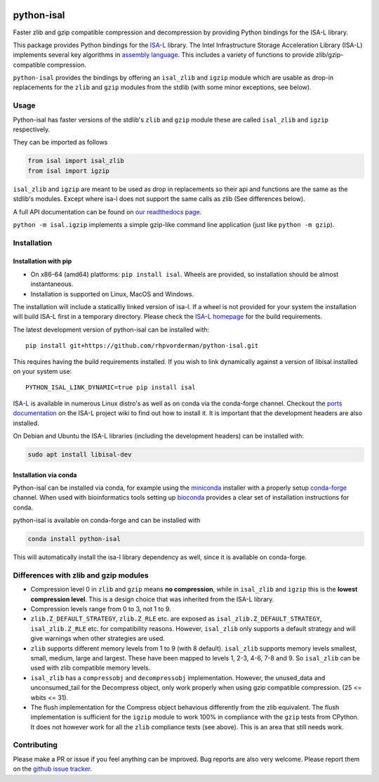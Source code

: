 .. image:: https://img.shields.io/pypi/v/isal.svg
  :target: https://pypi.org/project/isal/
  :alt:

.. image:: https://img.shields.io/conda/v/conda-forge/python-isal.svg
  :target: https://github.com/conda-forge/python-isal-feedstock
  :alt:

.. image:: https://img.shields.io/pypi/pyversions/isal.svg
  :target: https://pypi.org/project/isal/
  :alt:

.. image:: https://img.shields.io/pypi/l/isal.svg
  :target: https://github.com/LUMC/isal/blob/main/LICENSE
  :alt:

.. image:: https://travis-ci.com/pycompression/python-isal.svg?branch=develop
  :target: https://travis-ci.com/github/pycompression/python-isal
  :alt:

.. image:: https://codecov.io/gh/pycompression/python-isal/branch/develop/graph/badge.svg
  :target: https://codecov.io/gh/pycompression/python-isal
  :alt:

.. image:: https://readthedocs.org/projects/python-isal/badge
   :target: https://python-isal.readthedocs.io
   :alt:


python-isal
===========

Faster zlib and gzip compatible compression and decompression
by providing Python bindings for the ISA-L library.

This package provides Python bindings for the `ISA-L
<https://github.com/intel/isa-l>`_ library. The Intel Infrastructure Storage
Acceleration Library (ISA-L) implements several key algorithms in `assembly
language <https://en.wikipedia.org/wiki/Assembly_language>`_. This includes
a variety of functions to provide zlib/gzip-compatible compression.

``python-isal`` provides the bindings by offering an ``isal_zlib`` and
``igzip`` module which are usable as drop-in replacements for the ``zlib``
and ``gzip`` modules from the stdlib (with some minor exceptions, see below).

Usage
-----

Python-isal has faster versions of the stdlib's ``zlib`` and ``gzip`` module
these are called ``isal_zlib`` and ``igzip`` respectively.

They can be imported as follows

.. code-block:: python

    from isal import isal_zlib
    from isal import igzip

``isal_zlib`` and ``igzip`` are meant to be used as drop in replacements so
their api and functions are the same as the stdlib's modules. Except where
isa-l does not support the same calls as zlib (See differences below).

A full API documentation can be found on `our readthedocs page
<https://python-isal.readthedocs.io>`_.

``python -m isal.igzip`` implements a simple gzip-like command line
application (just like ``python -m gzip``).

Installation
------------
Installation with pip
.....................

+ On x86-64 (amd64) platforms: ``pip install isal``. Wheels are provided, so
  installation should be almost instantaneous.
+ Installation is supported on Linux, MacOS and Windows.

The installation will include a staticallly linked version of isa-l.
If a wheel is not provided for your system the
installation will build ISA-L first in a temporary directory. Please check the
`ISA-L homepage <https://github.com/intel/isa-l>`_ for the build requirements.

The latest development version of python-isal can be installed with::

    pip install git+https://github.com/rhpvorderman/python-isal.git

This requires having the build requirements installed.
If you wish to link
dynamically against a version of libisal installed on your system use::

     PYTHON_ISAL_LINK_DYNAMIC=true pip install isal

ISA-L is available in numerous Linux distro's as well as on conda via the
conda-forge channel. Checkout the `ports documentation
<https://github.com/intel/isa-l/wiki/Ports--Repos>`_ on the ISA-L project wiki
to find out how to install it. It is important that the development headers
are also installed.

On Debian and Ubuntu the ISA-L libraries (including the development headers)
can be installed with:

.. code-block::

  sudo apt install libisal-dev

Installation via conda
..................................
Python-isal can be installed via conda, for example using
the `miniconda <https://docs.conda.io/en/latest/miniconda.html>`_ installer
with a properly setup `conda-forge 
<https://conda-forge.org/docs/user/introduction.html#how-can-i-install-packages-from-conda-forge>`_
channel. When used with bioinformatics tools setting up `bioconda 
<http://bioconda.github.io/user/install.html#install-conda>`_
provides a clear set of installation instructions for conda.

python-isal is available on conda-forge and can be installed with 

.. code-block::

  conda install python-isal

This will automatically install the isa-l library dependency as well, since
it is available on conda-forge.

Differences with zlib and gzip modules
--------------------------------------

+ Compression level 0 in ``zlib`` and ``gzip`` means **no compression**, while
  in ``isal_zlib`` and ``igzip`` this is the **lowest compression level**.
  This is a design choice that was inherited from the ISA-L library.
+ Compression levels range from 0 to 3, not 1 to 9.
+ ``zlib.Z_DEFAULT_STRATEGY``, ``zlib.Z_RLE`` etc. are exposed as
  ``isal_zlib.Z_DEFAULT_STRATEGY``, ``isal_zlib.Z_RLE`` etc. for compatibility
  reasons. However, ``isal_zlib`` only supports a default strategy and will
  give warnings when other strategies are used.
+ ``zlib`` supports different memory levels from 1 to 9 (with 8 default).
  ``isal_zlib`` supports memory levels smallest, small, medium, large and
  largest. These have been mapped to levels 1, 2-3, 4-6, 7-8 and 9. So
  ``isal_zlib`` can be used with zlib compatible memory levels.
+ ``isal_zlib`` has a ``compressobj`` and ``decompressobj`` implementation.
  However, the unused_data and unconsumed_tail for the Decompress object, only
  work properly when using gzip compatible compression. (25 <= wbits <= 31).
+ The flush implementation for the Compress object behavious differently from
  the zlib equivalent. The flush implementation is sufficient for 
  the ``igzip`` module to work 100% in compliance with the ``gzip`` tests from
  CPython. It does not however work for all the ``zlib`` compliance tests 
  (see above). This is an area that still needs work.

Contributing
------------
Please make a PR or issue if you feel anything can be improved. Bug reports
are also very welcome. Please report them on the `github issue tracker
<https://github.com/rhpvorderman/python-isal/issues>`_.
